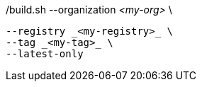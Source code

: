 ./build.sh --organization _<my-org>_ \
           --registry _<my-registry>_ \
           --tag _<my-tag>_ \
ifeval::["{registry-mode}" == "offline"]
           --offline \
endif::[]
           --latest-only